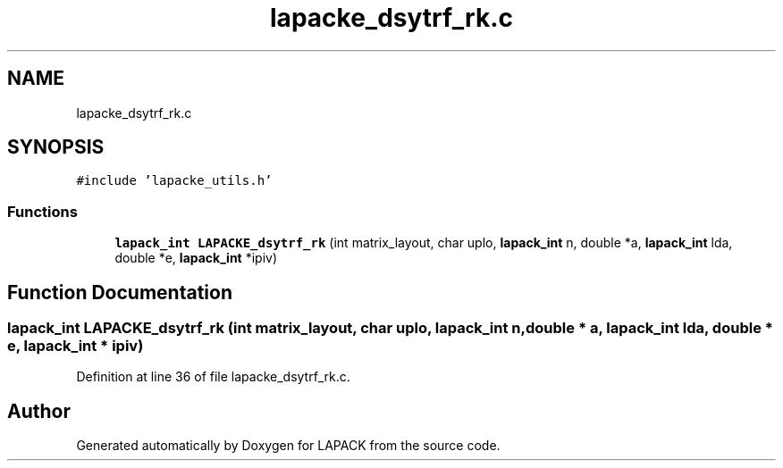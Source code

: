 .TH "lapacke_dsytrf_rk.c" 3 "Tue Nov 14 2017" "Version 3.8.0" "LAPACK" \" -*- nroff -*-
.ad l
.nh
.SH NAME
lapacke_dsytrf_rk.c
.SH SYNOPSIS
.br
.PP
\fC#include 'lapacke_utils\&.h'\fP
.br

.SS "Functions"

.in +1c
.ti -1c
.RI "\fBlapack_int\fP \fBLAPACKE_dsytrf_rk\fP (int matrix_layout, char uplo, \fBlapack_int\fP n, double *a, \fBlapack_int\fP lda, double *e, \fBlapack_int\fP *ipiv)"
.br
.in -1c
.SH "Function Documentation"
.PP 
.SS "\fBlapack_int\fP LAPACKE_dsytrf_rk (int matrix_layout, char uplo, \fBlapack_int\fP n, double * a, \fBlapack_int\fP lda, double * e, \fBlapack_int\fP * ipiv)"

.PP
Definition at line 36 of file lapacke_dsytrf_rk\&.c\&.
.SH "Author"
.PP 
Generated automatically by Doxygen for LAPACK from the source code\&.
